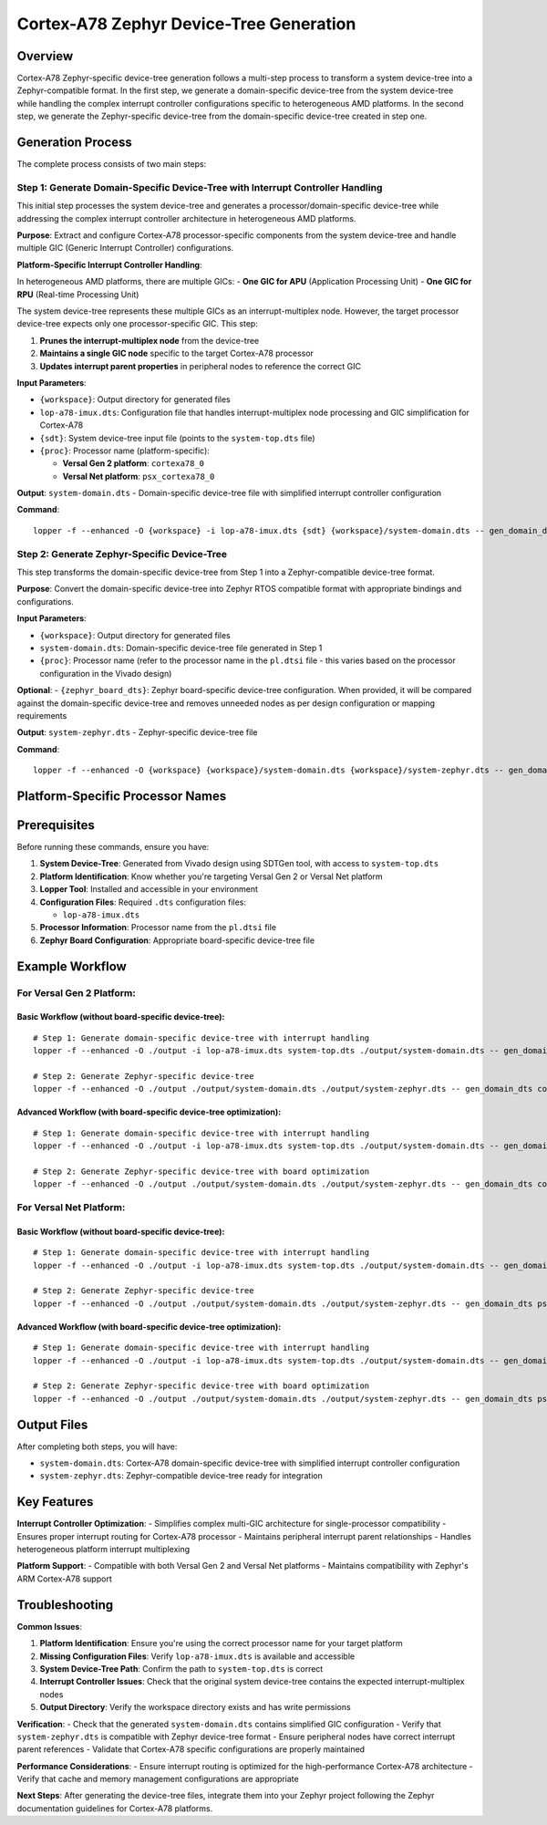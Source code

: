 Cortex-A78 Zephyr Device-Tree Generation
========================================

Overview
--------

Cortex-A78 Zephyr-specific device-tree generation follows a multi-step process to transform a system device-tree into a Zephyr-compatible format. In the first step, we generate a domain-specific device-tree from the system device-tree while handling the complex interrupt controller configurations specific to heterogeneous AMD platforms. In the second step, we generate the Zephyr-specific device-tree from the domain-specific device-tree created in step one.

Generation Process
------------------

The complete process consists of two main steps:

Step 1: Generate Domain-Specific Device-Tree with Interrupt Controller Handling
~~~~~~~~~~~~~~~~~~~~~~~~~~~~~~~~~~~~~~~~~~~~~~~~~~~~~~~~~~~~~~~~~~~~~~~~~~~~~~~

This initial step processes the system device-tree and generates a processor/domain-specific device-tree while addressing the complex interrupt controller architecture in heterogeneous AMD platforms.

**Purpose**: Extract and configure Cortex-A78 processor-specific components from the system device-tree and handle multiple GIC (Generic Interrupt Controller) configurations.

**Platform-Specific Interrupt Controller Handling**:

In heterogeneous AMD platforms, there are multiple GICs:
- **One GIC for APU** (Application Processing Unit)
- **One GIC for RPU** (Real-time Processing Unit)

The system device-tree represents these multiple GICs as an interrupt-multiplex node. However, the target processor device-tree expects only one processor-specific GIC. This step:

1. **Prunes the interrupt-multiplex node** from the device-tree
2. **Maintains a single GIC node** specific to the target Cortex-A78 processor
3. **Updates interrupt parent properties** in peripheral nodes to reference the correct GIC

**Input Parameters**:

- ``{workspace}``: Output directory for generated files
- ``lop-a78-imux.dts``: Configuration file that handles interrupt-multiplex node processing and GIC simplification for Cortex-A78
- ``{sdt}``: System device-tree input file (points to the ``system-top.dts`` file)
- ``{proc}``: Processor name (platform-specific):

  - **Versal Gen 2 platform**: ``cortexa78_0``
  - **Versal Net platform**: ``psx_cortexa78_0``

**Output**: ``system-domain.dts`` - Domain-specific device-tree file with simplified interrupt controller configuration

**Command**:
::

    lopper -f --enhanced -O {workspace} -i lop-a78-imux.dts {sdt} {workspace}/system-domain.dts -- gen_domain_dts {proc}

Step 2: Generate Zephyr-Specific Device-Tree
~~~~~~~~~~~~~~~~~~~~~~~~~~~~~~~~~~~~~~~~~~~~

This step transforms the domain-specific device-tree from Step 1 into a Zephyr-compatible device-tree format.

**Purpose**: Convert the domain-specific device-tree into Zephyr RTOS compatible format with appropriate bindings and configurations.

**Input Parameters**:

- ``{workspace}``: Output directory for generated files
- ``system-domain.dts``: Domain-specific device-tree file generated in Step 1
- ``{proc}``: Processor name (refer to the processor name in the ``pl.dtsi`` file - this varies based on the processor configuration in the Vivado design)
**Optional**: - ``{zephyr_board_dts}``: Zephyr board-specific device-tree configuration. When provided, it will be compared against the domain-specific device-tree and removes unneeded nodes as per design configuration or mapping requirements

**Output**: ``system-zephyr.dts`` - Zephyr-specific device-tree file

**Command**:
::

    lopper -f --enhanced -O {workspace} {workspace}/system-domain.dts {workspace}/system-zephyr.dts -- gen_domain_dts {proc} zephyr_dt {zephyr_board_dts}

Platform-Specific Processor Names
---------------------------------

+----------------+--------------------+
| Platform       | Processor Name     |
+================+====================+
| Versal Gen 2   | ``cortexa78_0``    |
+----------------+--------------------+
| Versal Net     | ``psx_cortexa78_0`` |
+----------------+--------------------+

Prerequisites
-------------

Before running these commands, ensure you have:

1. **System Device-Tree**: Generated from Vivado design using SDTGen tool, with access to ``system-top.dts``
2. **Platform Identification**: Know whether you're targeting Versal Gen 2 or Versal Net platform
3. **Lopper Tool**: Installed and accessible in your environment
4. **Configuration Files**: Required ``.dts`` configuration files:

   - ``lop-a78-imux.dts``

5. **Processor Information**: Processor name from the ``pl.dtsi`` file
6. **Zephyr Board Configuration**: Appropriate board-specific device-tree file

Example Workflow
----------------

For Versal Gen 2 Platform:
~~~~~~~~~~~~~~~~~~~~~~~~~~

Basic Workflow (without board-specific device-tree):
^^^^^^^^^^^^^^^^^^^^^^^^^^^^^^^^^^^^^^^^^^^^^^^^^^^^

::

    # Step 1: Generate domain-specific device-tree with interrupt handling
    lopper -f --enhanced -O ./output -i lop-a78-imux.dts system-top.dts ./output/system-domain.dts -- gen_domain_dts cortexa78_0

    # Step 2: Generate Zephyr-specific device-tree
    lopper -f --enhanced -O ./output ./output/system-domain.dts ./output/system-zephyr.dts -- gen_domain_dts cortexa78_0 zephyr_dt

Advanced Workflow (with board-specific device-tree optimization):
^^^^^^^^^^^^^^^^^^^^^^^^^^^^^^^^^^^^^^^^^^^^^^^^^^^^^^^^^^^^^^^^^

::

    # Step 1: Generate domain-specific device-tree with interrupt handling
    lopper -f --enhanced -O ./output -i lop-a78-imux.dts system-top.dts ./output/system-domain.dts -- gen_domain_dts cortexa78_0

    # Step 2: Generate Zephyr-specific device-tree with board optimization
    lopper -f --enhanced -O ./output ./output/system-domain.dts ./output/system-zephyr.dts -- gen_domain_dts cortexa78_0 zephyr_dt board.dts

For Versal Net Platform:
~~~~~~~~~~~~~~~~~~~~~~~~

Basic Workflow (without board-specific device-tree):
^^^^^^^^^^^^^^^^^^^^^^^^^^^^^^^^^^^^^^^^^^^^^^^^^^^^

::

    # Step 1: Generate domain-specific device-tree with interrupt handling
    lopper -f --enhanced -O ./output -i lop-a78-imux.dts system-top.dts ./output/system-domain.dts -- gen_domain_dts psx_cortexa78_0

    # Step 2: Generate Zephyr-specific device-tree
    lopper -f --enhanced -O ./output ./output/system-domain.dts ./output/system-zephyr.dts -- gen_domain_dts psx_cortexa78_0 zephyr_dt

Advanced Workflow (with board-specific device-tree optimization):
^^^^^^^^^^^^^^^^^^^^^^^^^^^^^^^^^^^^^^^^^^^^^^^^^^^^^^^^^^^^^^^^^

::

    # Step 1: Generate domain-specific device-tree with interrupt handling
    lopper -f --enhanced -O ./output -i lop-a78-imux.dts system-top.dts ./output/system-domain.dts -- gen_domain_dts psx_cortexa78_0

    # Step 2: Generate Zephyr-specific device-tree with board optimization
    lopper -f --enhanced -O ./output ./output/system-domain.dts ./output/system-zephyr.dts -- gen_domain_dts psx_cortexa78_0 zephyr_dt board.dts

Output Files
------------

After completing both steps, you will have:

- ``system-domain.dts``: Cortex-A78 domain-specific device-tree with simplified interrupt controller configuration
- ``system-zephyr.dts``: Zephyr-compatible device-tree ready for integration

Key Features
------------

**Interrupt Controller Optimization**:
- Simplifies complex multi-GIC architecture for single-processor compatibility
- Ensures proper interrupt routing for Cortex-A78 processor
- Maintains peripheral interrupt parent relationships
- Handles heterogeneous platform interrupt multiplexing

**Platform Support**:
- Compatible with both Versal Gen 2 and Versal Net platforms
- Maintains compatibility with Zephyr's ARM Cortex-A78 support

Troubleshooting
---------------

**Common Issues**:

1. **Platform Identification**: Ensure you're using the correct processor name for your target platform
2. **Missing Configuration Files**: Verify ``lop-a78-imux.dts`` is available and accessible
3. **System Device-Tree Path**: Confirm the path to ``system-top.dts`` is correct
4. **Interrupt Controller Issues**: Check that the original system device-tree contains the expected interrupt-multiplex nodes
5. **Output Directory**: Verify the workspace directory exists and has write permissions

**Verification**:
- Check that the generated ``system-domain.dts`` contains simplified GIC configuration
- Verify that ``system-zephyr.dts`` is compatible with Zephyr device-tree format
- Ensure peripheral nodes have correct interrupt parent references
- Validate that Cortex-A78 specific configurations are properly maintained

**Performance Considerations**:
- Ensure interrupt routing is optimized for the high-performance Cortex-A78 architecture
- Verify that cache and memory management configurations are appropriate

**Next Steps**: After generating the device-tree files, integrate them into your Zephyr project following the Zephyr documentation guidelines for Cortex-A78 platforms.
